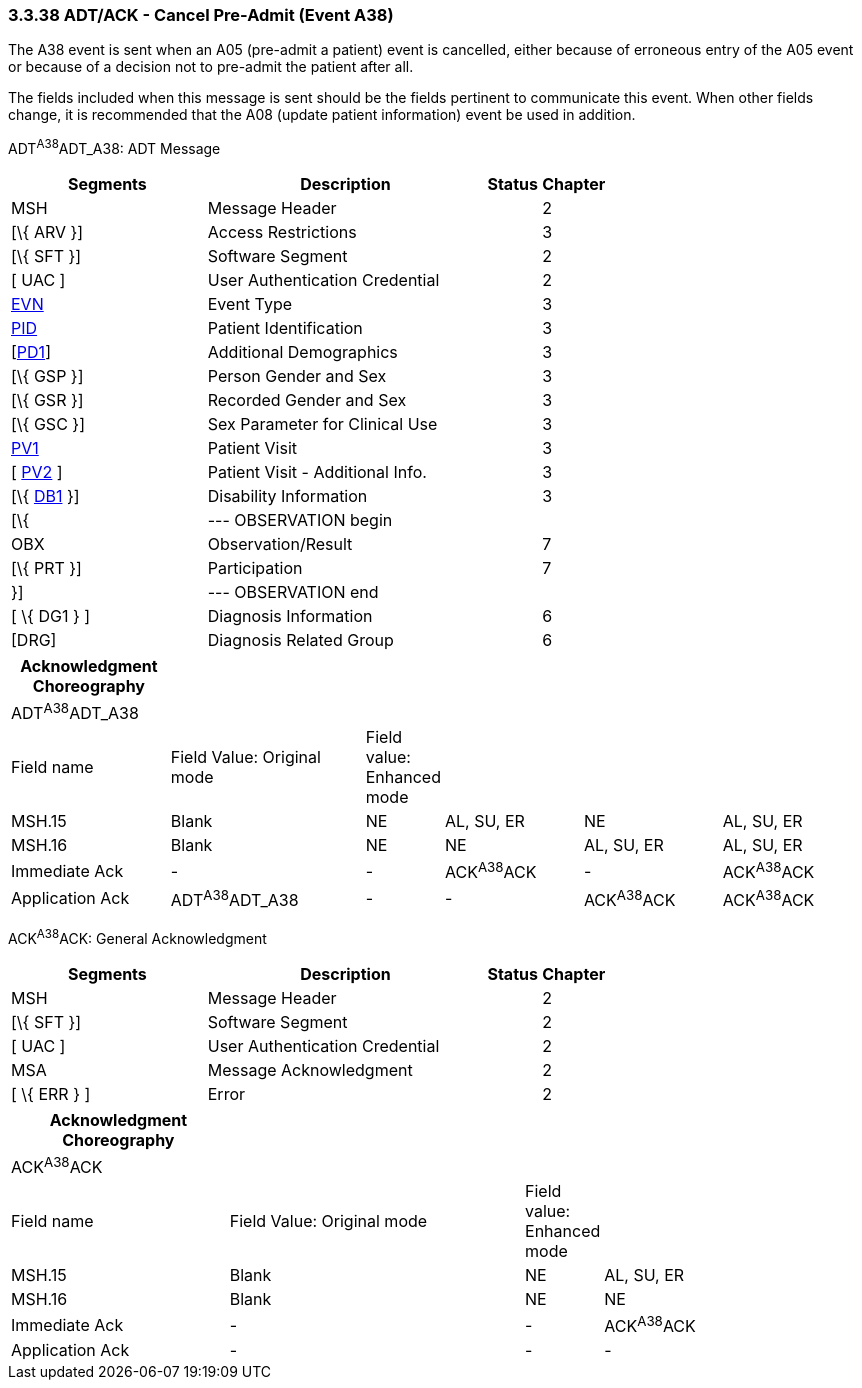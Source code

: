 === 3.3.38 ADT/ACK - Cancel Pre-Admit (Event A38)

The A38 event is sent when an A05 (pre-admit a patient) event is cancelled, either because of erroneous entry of the A05 event or because of a decision not to pre-admit the patient after all.

The fields included when this message is sent should be the fields pertinent to communicate this event. When other fields change, it is recommended that the A08 (update patient information) event be used in addition.

ADT^A38^ADT_A38: ADT Message

[width="100%",cols="33%,47%,9%,11%",options="header",]
|===
|Segments |Description |Status |Chapter
|MSH |Message Header | |2
|[\{ ARV }] |Access Restrictions | |3
|[\{ SFT }] |Software Segment | |2
|[ UAC ] |User Authentication Credential | |2
|link:#EVN[EVN] |Event Type | |3
|link:#_Hlt479197644[PID] |Patient Identification | |3
|[link:#_Hlt479197572[PD1]] |Additional Demographics | |3
|[\{ GSP }] |Person Gender and Sex | |3
|[\{ GSR }] |Recorded Gender and Sex | |3
|[\{ GSC }] |Sex Parameter for Clinical Use | |3
|link:#_Hlt476040270[PV1] |Patient Visit | |3
|[ link:#PV2[PV2] ] |Patient Visit - Additional Info. | |3
|[\{ link:#_Hlt479197568[DB1] }] |Disability Information | |3
|[\{ |--- OBSERVATION begin | |
|OBX |Observation/Result | |7
|[\{ PRT }] |Participation | |7
|}] |--- OBSERVATION end | |
|[ \{ DG1 } ] |Diagnosis Information | |6
|[DRG] |Diagnosis Related Group | |6
|===

[width="100%",cols="19%,24%,5%,17%,17%,18%",options="header",]
|===
|Acknowledgment Choreography | | | | |
|ADT^A38^ADT_A38 | | | | |
|Field name |Field Value: Original mode |Field value: Enhanced mode | | |
|MSH.15 |Blank |NE |AL, SU, ER |NE |AL, SU, ER
|MSH.16 |Blank |NE |NE |AL, SU, ER |AL, SU, ER
|Immediate Ack |- |- |ACK^A38^ACK |- |ACK^A38^ACK
|Application Ack |ADT^A38^ADT_A38 |- |- |ACK^A38^ACK |ACK^A38^ACK
|===

ACK^A38^ACK: General Acknowledgment

[width="100%",cols="33%,47%,9%,11%",options="header",]
|===
|Segments |Description |Status |Chapter
|MSH |Message Header | |2
|[\{ SFT }] |Software Segment | |2
|[ UAC ] |User Authentication Credential | |2
|MSA |Message Acknowledgment | |2
|[ \{ ERR } ] |Error | |2
|===

[width="100%",cols="26%,36%,6%,32%",options="header",]
|===
|Acknowledgment Choreography | | |
|ACK^A38^ACK | | |
|Field name |Field Value: Original mode |Field value: Enhanced mode |
|MSH.15 |Blank |NE |AL, SU, ER
|MSH.16 |Blank |NE |NE
|Immediate Ack |- |- |ACK^A38^ACK
|Application Ack |- |- |-
|===


